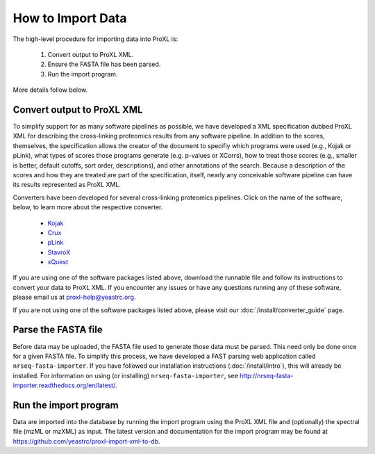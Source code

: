How to Import Data
===========================================

The high-level procedure for importing data into ProXL is:

    1. Convert output to ProXL XML.
    2. Ensure the FASTA file has been parsed.
    3. Run the import program.
    
More details follow below.

Convert output to ProXL XML
-------------------------------
To simplify support for as many software pipelines as possible, we have developed a
XML specification dubbed ProXL XML for describing the cross-linking proteomics results
from any software pipeline. In addition to the scores, themselves,
the specification allows the creator of the document to specifiy which programs were used
(e.g., Kojak or pLink), what types of scores those programs generate (e.g. p-values or XCorrs),
how to treat those scores (e.g., smaller is better, default cutoffs, sort order, descriptions), and
other annotations of the search. Because a description of the scores and how they are treated are
part of the specification, itself, nearly any conceivable software pipeline can have its results
represented as ProXL XML.

Converters have been developed for several cross-linking proteomics pipelines. Click on the name of the
software, below, to learn more about the respective converter.

    * `Kojak <https://github.com/yeastrc/proxl-import-kojak>`_
    * `Crux <https://github.com/yeastrc/proxl-import-crux>`_
    * `pLink <https://github.com/yeastrc/proxl-import-plink>`_
    * `StavroX <https://github.com/yeastrc/proxl-import-stavrox>`_
    * `xQuest <https://github.com/yeastrc/proxl-import-xquest>`_

If you are using one of the software packages listed above, download the runnable file and
follow its instructions to convert your data to ProXL XML. If you encounter any issues or
have any questions running any of these software, please email us at proxl-help@yeastrc.org.

If you are not using one of the software packages listed above, please visit our
:doc:`/install/converter_guide` page.

Parse the FASTA file
--------------------------------------
Before data may be uploaded, the FASTA file used to generate those data must be parsed.
This need only be done once for a given FASTA file. To simplify this process, we have
developed a FAST parsing web application called ``nrseq-fasta-importer``. If you have
followed our installation instructions (:doc:`/install/intro`), this will already be
installed. For information on using (or installing) ``nrseq-fasta-importer``, see
`<http://nrseq-fasta-importer.readthedocs.org/en/latest/>`_.

Run the import program
--------------------------------------
Data are imported into the database by running the import program using the ProXL XML
file and (optionally) the spectral file (mzML or mzXML) as input. The latest version
and documentation for the import program may be found at
`<https://github.com/yeastrc/proxl-import-xml-to-db>`_.
